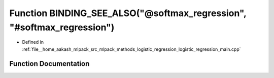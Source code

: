 .. _exhale_function_logistic__regression__main_8cpp_1ae5a2197a0b622f847f8078deea3e5d9a:

Function BINDING_SEE_ALSO("@softmax_regression", "#softmax_regression")
=======================================================================

- Defined in :ref:`file__home_aakash_mlpack_src_mlpack_methods_logistic_regression_logistic_regression_main.cpp`


Function Documentation
----------------------


.. doxygenfunction:: BINDING_SEE_ALSO("@softmax_regression", "#softmax_regression")
